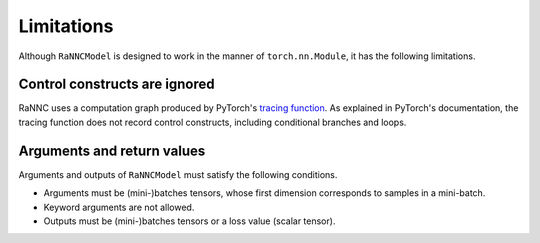 Limitations
===========

Although ``RaNNCModel`` is designed to work in the manner of ``torch.nn.Module``, it has the following limitations.

Control constructs are ignored
------------------------------

RaNNC uses a computation graph produced by PyTorch's `tracing function <https://pytorch.org/docs/stable/generated/torch.jit.trace.html>`_.
As explained in PyTorch's documentation, the tracing function does not record control constructs, including conditional branches and loops.


Arguments and return values
---------------------------

Arguments and outputs of ``RaNNCModel`` must satisfy the following conditions.

- Arguments must be (mini-)batches tensors, whose first dimension corresponds to samples in a mini-batch.
- Keyword arguments are not allowed.
- Outputs must be (mini-)batches tensors or a loss value (scalar tensor).



